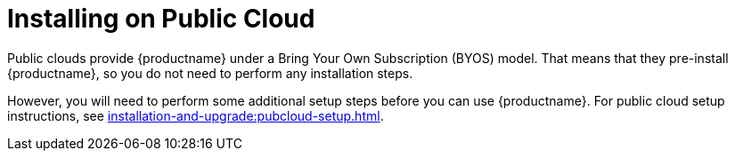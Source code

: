 [[install-pubcloud]]
= Installing on Public Cloud

Public clouds provide {productname} under a Bring Your Own Subscription (BYOS) model.
That means that they pre-install {productname}, so you do not need to perform any installation steps.

However, you will need to perform some additional setup steps before you can use {productname}.
For public cloud setup instructions, see xref:installation-and-upgrade:pubcloud-setup.adoc[].
